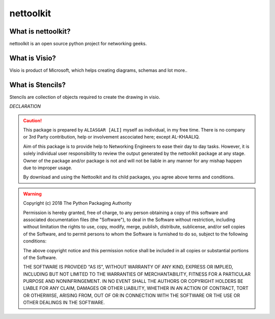 nettoolkit
##############


What is nettoolkit?
==========================

nettoolkit is an open source python project for networking geeks.

What is Visio?
==========================

Visio is product of Microsoft, which helps creating diagrams, schemas and lot more..


What is Stencils?
==========================

Stencils are collection of objects required to create the drawing in visio.


*DECLARATION*

.. caution::

	This package is prepared by ``ALIASGAR [ALI]`` myself as individual, in my free time.  
	There is no company or 3rd Party  contribution, help or involvement ascociated here; except AL-KHAALIQ.

	Aim of this package is to provide help to Networking Engineers to ease their day to day tasks. However, it is solely individual user responsibility to review the output generated by the nettoolkit package at any stage.
	Owner of the package and/or package is not and will not be liable in any manner for any mishap happen due to improper usage.

	By download and using the Nettoolkit and its child packages, you agree above terms and conditions. 


.. warning::

	Copyright (c) 2018 The Python Packaging Authority

	Permission is hereby granted, free of charge, to any person obtaining a copy
	of this software and associated documentation files (the "Software"), to deal
	in the Software without restriction, including without limitation the rights
	to use, copy, modify, merge, publish, distribute, sublicense, and/or sell
	copies of the Software, and to permit persons to whom the Software is
	furnished to do so, subject to the following conditions:

	The above copyright notice and this permission notice shall be included in all
	copies or substantial portions of the Software.

	THE SOFTWARE IS PROVIDED "AS IS", WITHOUT WARRANTY OF ANY KIND, EXPRESS OR
	IMPLIED, INCLUDING BUT NOT LIMITED TO THE WARRANTIES OF MERCHANTABILITY,
	FITNESS FOR A PARTICULAR PURPOSE AND NONINFRINGEMENT. IN NO EVENT SHALL THE
	AUTHORS OR COPYRIGHT HOLDERS BE LIABLE FOR ANY CLAIM, DAMAGES OR OTHER
	LIABILITY, WHETHER IN AN ACTION OF CONTRACT, TORT OR OTHERWISE, ARISING FROM,
	OUT OF OR IN CONNECTION WITH THE SOFTWARE OR THE USE OR OTHER DEALINGS IN THE
	SOFTWARE.
